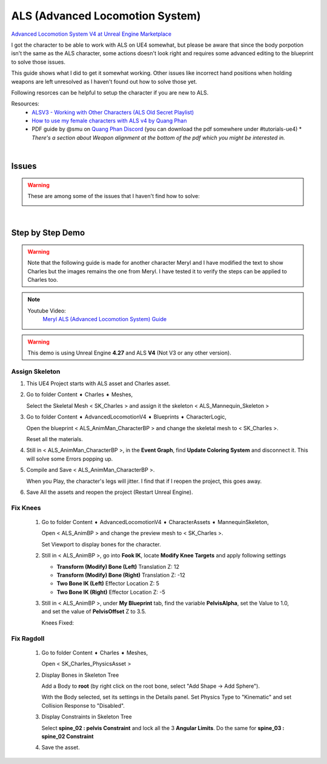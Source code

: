 
################################
ALS (Advanced Locomotion System)
################################

.. role:: folder

.. _als:

`Advanced Locomotion System V4 at Unreal Engine Marketplace <https://www.unrealengine.com/marketplace/en-US/product/advanced-locomotion-system-v1>`_

.. image:: /images/als/als-ue-marketplace.jpg
    :align: center

I got the character to be able to work with ALS on UE4 somewhat, but please be aware that since the body porpotion isn't the same as the ALS character, some actions doesn't look right and requires some advanced editing to the blueprint to solve those issues.

This guide shows what I did to get it somewhat working. Other issues like incorrect hand positions when holding weapons are left unresolved as I haven't found out how to solve those yet.

Following resorces can be helpful to setup the character if you are new to ALS.

Resources:
   * `ALSV3 - Working with Other Characters (ALS Old Secret Playlist) <https://www.youtube.com/playlist?list=PLAR8Kc1ZLLKZjnKI_idX7Ik7mN0VORSm_>`_
   * `How to use my female characters with ALS v4 by Quang Phan <https://www.youtube.com/watch?v=ae9uyVWF3Wg>`_
   * PDF guide by @smu on `Quang Phan Discord <https://discord.com/channels/512242191465185300/518274796111527948>`_ (you can download the pdf somewhere under #tutorials-ue4)
     \* *There's a section about Weapon alignment at the bottom of the pdf which you might be interested in.*


|

Issues
=================

.. warning::
   These are among some of the issues that I haven't find how to solve:
   
   .. image:: /images/als/issues.jpg
      :align: center

|

Step by Step Demo
=================

.. warning::
   Note that the following guide is made for another character Meryl and I have modified the text to show Charles but the images remains the one from Meryl. I have tested it to verify the steps can be applied to Charles too.

.. note::
   Youtube Video:
      `Meryl ALS (Advanced Locomotion System) Guide <https://youtu.be/g18-Mmszp5w>`_


.. warning::
   This demo is using Unreal Engine **4.27** and ALS **V4** (Not V3 or any other version).

Assign Skeleton
---------------

#. This UE4 Project starts with ALS asset and Charles asset.

   .. image:: /images/als/launcher-als.jpg
      :align: left
   
   .. image:: /images/als/launcher-meryl.jpg
      :align: right

   .. image:: /images/als/content.jpg
      :align: center

#. Go to folder :folder:`Content ➧ Charles ➧ Meshes`,

   Select the Skeletal Mesh < SK_Charles > and assign it the skeleton < ALS_Mannequin_Skeleton >

   .. image:: /images/als/step-assign-skeleton.jpg
      :align: center

#. Go to folder :folder:`Content ➧ AdvancedLocomotionV4 ➧ Blueprints ➧ CharacterLogic`,

   .. image:: /images/als/content-bp.jpg
      :align: center

   Open the blueprint < ALS_AnimMan_CharacterBP > and change the skeletal mesh to < SK_Charles >.

   .. image:: /images/als/step-bp-change-skeletal-mesh.jpg
      :align: center
   
   Reset all the materials.

   .. image:: /images/als/step-bp-reset-materials.jpg
      :align: center

#. Still in < ALS_AnimMan_CharacterBP >, in the **Event Graph**, find **Update Coloring System** and disconnect it. This will solve some Errors popping up.

   .. image:: /images/als/step-bp-disconnect-coloring-system.jpg
      :align: center

#. Compile and Save < ALS_AnimMan_CharacterBP >.

   When you Play, the character's legs will jitter. I find that if I reopen the project, this goes away.

#. Save All the assets and reopen the project (Restart Unreal Engine).

Fix Knees
---------

   #. Go to folder :folder:`Content ➧ AdvancedLocomotionV4 ➧ CharacterAssets ➧ MannequinSkeleton`,

      .. image:: /images/als/content-animbp.jpg
         :align: center
   
      Open < ALS_AnimBP > and change the preview mesh to < SK_Charles >.

      .. image:: /images/als/step-animbp-preview-scene-settings.jpg
         :align: center
      
      Set Viewport to display bones for the character.

      .. image:: /images/als/step-animbp-preview-show-bones.jpg
         :align: center

      .. image:: /images/als/step-animbp-preview-before.jpg
         :align: center

   #. Still in < ALS_AnimBP >, go into **Fook IK**, locate **Modify Knee Targets** and apply following settings

      *  **Transform (Modify) Bone (Left)** Translation Z: 12

      *  **Transform (Modify) Bone (Right)** Translation Z: -12
      
      *  **Two Bone IK (Left)** Effector Location Z: 5
      
      *  **Two Bone IK (Right)** Effector Location Z: -5

      .. image:: /images/als/step-animbp-modify-knee-targets.jpg
         :align: center

   #. Still in < ALS_AnimBP >, under **My Blueprint** tab, find the variable **PelvisAlpha**, set the Value to 1.0, and set the value of **PelvisOffset** Z to 3.5.

      .. image:: /images/als/step-animbp-pelvis-variables.jpg
         :align: center
      
      Knees Fixed:

      .. image:: /images/als/step-animbp-preview-after.jpg
         :align: center

Fix Ragdoll
-----------

   #. Go to folder :folder:`Content ➧ Charles ➧ Meshes`,
 
      Open < SK_Charles_PhysicsAsset >

   #. Display Bones in Skeleton Tree

      .. image:: /images/als/step-physics-show-bones.jpg
         :align: center
      
      Add a Body to **root** (by right click on the root bone, select "Add Shape -> Add Sphere").

      .. image:: /images/als/step-physics-add-body-to-root.jpg
         :align: center

      With the Body selected, set its settings in the Details panel. Set Physics Type to "Kinematic" and set Collision Response to "Disabled".

      .. image:: /images/als/step-physics-edit-root-body-settings.jpg
         :align: center
      
   #. Display Constraints in Skeleton Tree

      .. image:: /images/als/step-physics-show-constraints.jpg
         :align: center

      Select **spine_02 : pelvis Constraint** and lock all the 3 **Angular Limits**. Do the same for **spine_03 : spine_02 Constraint**

      .. image:: /images/als/step-physics-set-constraints.jpg
         :align: center
   
   #. Save the asset.